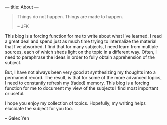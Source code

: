 ---
title: About
---

#+BEGIN_QUOTE
Things do not happen.
Things are made to happen.

-- JFK
#+END_QUOTE

This blog is a forcing function for me to write about what I've learned. I read a great deal and spend just as much time 
trying to internalize the material that I've absorbed. I find that for many subjects, I need learn from multiple sources,
each of which sheds light on the topic in a different way. Often, I need to paraphrase the ideas in order to fully
obtain apprehension of the subject.

But, I have not always been very good at synthesizing my thoughts into a permanent record. The result, is that for some
of the more advanced topics, I need to constantly refresh my (faded) memory. This blog is a forcing function for me to 
document my view of the subjects I find most important or useful.

I hope you enjoy my collection of topics. Hopefully, my writing helps elucidate the subject for you too.

-- Galex Yen
